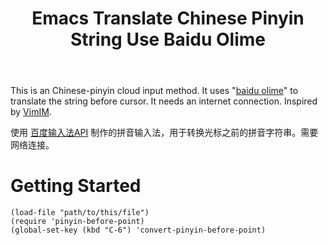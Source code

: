 #+TITLE: Emacs Translate Chinese Pinyin String Use Baidu Olime

  This is an Chinese-pinyin cloud input method. It uses "[[http://olime.baidu.com/][baidu olime]]" to translate the string before cursor. It needs an internet connection. Inspired by [[http://www.vim.org/scripts/script.php?script_id=2506][VimIM]].

  使用 [[http://olime.baidu.com/py][百度输入法API]] 制作的拼音输入法，用于转换光标之前的拼音字符串。需要网络连接。

* Getting Started
  : (load-file "path/to/this/file")
  : (require 'pinyin-before-point)
  : (global-set-key (kbd "C-6") 'convert-pinyin-before-point)
